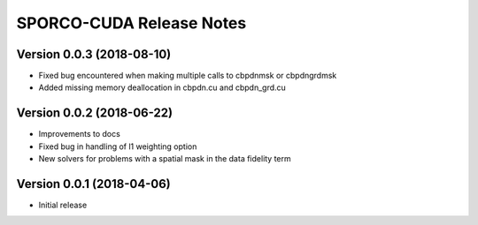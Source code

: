 =========================
SPORCO-CUDA Release Notes
=========================


Version 0.0.3   (2018-08-10)
----------------------------

- Fixed bug encountered when making multiple calls to cbpdnmsk or
  cbpdngrdmsk
- Added missing memory deallocation in cbpdn.cu and cbpdn_grd.cu


Version 0.0.2   (2018-06-22)
----------------------------

- Improvements to docs
- Fixed bug in handling of l1 weighting option
- New solvers for problems with a spatial mask in the data fidelity term


Version 0.0.1   (2018-04-06)
----------------------------

- Initial release

